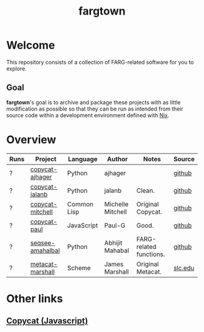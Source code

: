 #+title: fargtown
#+description: A collection of software related to the Fluid Analogies Research Group (FARG).
* Welcome
This repository consists of a collection of FARG-related software for you to explore.
** Goal
*fargtown*'s goal is to archive and package these projects with as little modification as possible so that they can be run as intended from their source code within a development environment defined with [[https://nixos.org][Nix]].
* Overview
| Runs | Project          | Language    | Author            | Notes                   | Source  |
|------+------------------+-------------+-------------------+-------------------------+---------|
| ?    | [[./copycat-ajhager][copycat-ajhager]]  | Python      | ajhager           |                         | [[https://github.com/ajhager/copycat][github]]  |
| ?    | [[./copycat-jalanb][copycat-jalanb]]   | Python      | jalanb            | Clean.                  | [[https://github.com/jalanb/co.py.cat][github]]  |
| ?    | [[./copycat-jalanb][copycat-mitchell]] | Common Lisp | Michelle Mitchell | Original Copycat.       | [[https://github.com/fargonauts/copycat-lisp][github]]  |
| ?    | [[./copycat-paul][copycat-paul]]     | JavaScript  | Paul-G            | Good.                   | [[https://github.com/Paul-G2/copycat-js][github]]  |
| ?    | [[./seqsee-amahalbal][seqsee-amahalbal]] | Python      | Abhijit Mahabal   | FARG-related functions. | [[https://github.com/amahabal/PySeqsee][github]]  |
| ?    | [[./metacat-marshall][metacat-marshall]] | Scheme      | James Marshall    | Original Metacat.       | [[http://science.slc.edu/~jmarshall/metacat][slc.edu]] |
# |      | [[./copycat-fargonauts][copycat-fargonauts]] | Python      | fargonauts        |                         | [[https://github.com/fargonauts/copycat][github]]  |
* Other links
** [[https://github.com/speakeasy/CopyCat][Copycat (Javascript)]]
